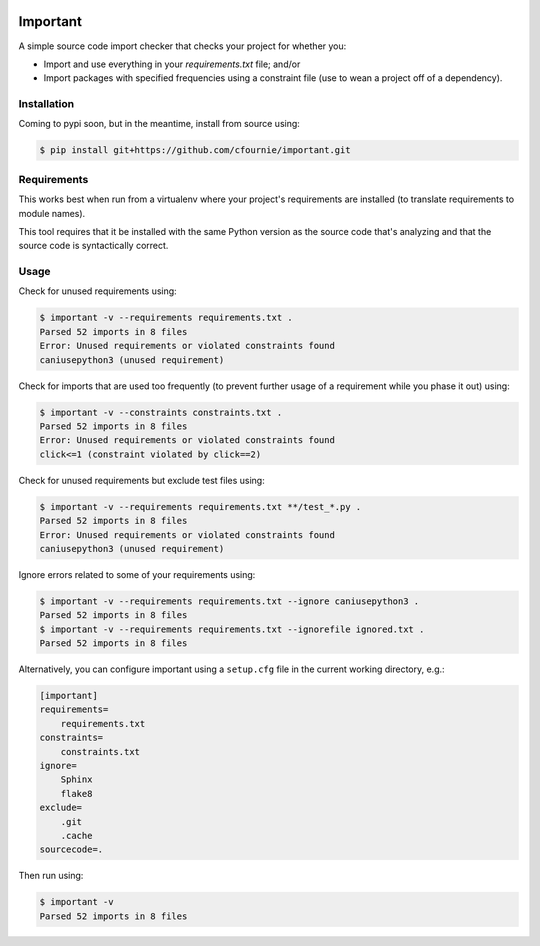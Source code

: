 .. image:: https://travis-ci.org/cfournie/important.svg?branch=master
    :target: https://travis-ci.org/cfournie/important
.. image:: https://coveralls.io/repos/github/cfournie/important/badge.svg?branch=master
    :target: https://coveralls.io/github/cfournie/important?branch=master

Important
=========

A simple source code import checker that checks your project for whether you:

- Import and use everything in your `requirements.txt` file; and/or
- Import packages with specified frequencies using a constraint file (use to
  wean a project off of a dependency).

Installation
------------

Coming to pypi soon, but in the meantime, install from source using:

.. code:: bash

    $ pip install git+https://github.com/cfournie/important.git

Requirements
------------

This works best when run from a virtualenv where your project's requirements
are installed (to translate requirements to module names).

This tool requires that it be installed with the same Python version as the
source code that's analyzing and that the source code is syntactically correct.

Usage
-----

Check for unused requirements using:

.. code:: bash

    $ important -v --requirements requirements.txt .
    Parsed 52 imports in 8 files
    Error: Unused requirements or violated constraints found
    caniusepython3 (unused requirement)


Check for imports that are used too frequently (to prevent further usage of a
requirement while you phase it out) using:

.. code:: bash

    $ important -v --constraints constraints.txt .
    Parsed 52 imports in 8 files
    Error: Unused requirements or violated constraints found
    click<=1 (constraint violated by click==2)


Check for unused requirements but exclude test files using:

.. code:: bash

    $ important -v --requirements requirements.txt **/test_*.py .
    Parsed 52 imports in 8 files
    Error: Unused requirements or violated constraints found
    caniusepython3 (unused requirement)


Ignore errors related to some of your requirements using:

.. code:: bash

   $ important -v --requirements requirements.txt --ignore caniusepython3 .
   Parsed 52 imports in 8 files
   $ important -v --requirements requirements.txt --ignorefile ignored.txt .
   Parsed 52 imports in 8 files


Alternatively, you can configure important using a ``setup.cfg`` file in the current working directory, e.g.:

.. code:: ini

   [important]
   requirements=
       requirements.txt
   constraints=
       constraints.txt
   ignore=
       Sphinx
       flake8
   exclude=
       .git
       .cache
   sourcecode=.

Then run using:

.. code:: bash

   $ important -v
   Parsed 52 imports in 8 files
